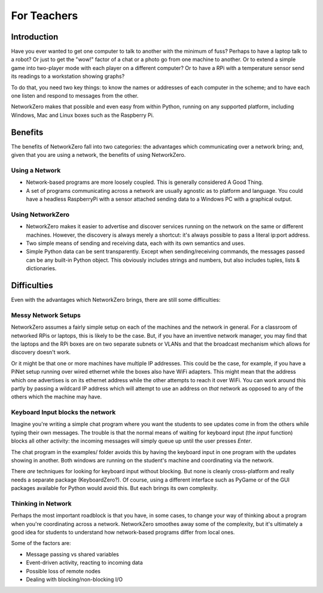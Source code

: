 For Teachers
============

Introduction
------------

Have you ever wanted to get one computer to talk to another with the
minimum of fuss? Perhaps to have a laptop talk to a robot? Or just to
get the "wow!" factor of a chat or a photo go from one machine to another.
Or to extend a simple game into two-player mode with each player on a
different computer? Or to have a RPi with a temperature sensor send its
readings to a workstation showing graphs?

To do that, you need two key things: to know the names or addresses of
each computer in the scheme; and to have each one listen and respond
to messages from the other.

NetworkZero makes that possible and even easy from within Python, running
on any supported platform, including Windows, Mac and Linux boxes such as
the Raspberry Pi.

Benefits
--------

The benefits of NetworkZero fall into two categories: the advantages which
communicating over a network bring; and, given that you are using a network,
the benefits of using NetworkZero.

Using a Network
~~~~~~~~~~~~~~~

*   Network-based programs are more loosely coupled. This is generally considered
    A Good Thing.
    
*   A set of programs communicating across a network are usually agnostic as to
    platform and language. You could have a headless RaspberryPi with a sensor
    attached sending data to a Windows PC with a graphical output.

Using NetworkZero
~~~~~~~~~~~~~~~~~

*   NetworkZero makes it easier to advertise and discover services running on the
    network on the same or different machines. However, the discovery is always
    merely a shortcut: it's always possible to pass a literal ip:port address.

*   Two simple means of sending and receiving data, each with its own
    semantics and uses.

*   Simple Python data can be sent transparently. Except when sending/receiving
    commands, the messages passed can be any built-in Python object. This obviously
    includes strings and numbers, but also includes tuples, lists & dictionaries.


Difficulties
------------

Even with the advantages which NetworkZero brings, there are still some difficulties:

Messy Network Setups
~~~~~~~~~~~~~~~~~~~~

NetworkZero assumes a fairly simple setup on each of the machines and the network
in general. For a classroom of networked RPis or laptops, this is likely to be the
case. But, if you have an inventive network manager, you may find that the laptops
and the RPi boxes are on two separate subnets or VLANs and that the broadcast mechanism
which allows for discovery doesn't work.

Or it might be that one or more machines have multiple IP addresses. This could be the
case, for example, if you have a PiNet setup running over wired ethernet while the boxes
also have WiFi adapters. This might mean that the address which one advertises is on its
ethernet address while the other attempts to reach it over WiFi. You can work
around this partly by passing a wildcard IP address which will attempt to
use an address on *that* network as opposed to any of the others which
the machine may have.

Keyboard Input blocks the network
~~~~~~~~~~~~~~~~~~~~~~~~~~~~~~~~~

Imagine you're writing a simple chat program where you want the students
to see updates come in from the others while typing their own messages.
The trouble is that the normal means of waiting for keyboard input (the 
`input` function) blocks all other activity: the incoming messages will
simply queue up until the user presses `Enter`.

The chat program in the examples/ folder avoids this by having the keyboard
input in one program with the updates showing in another. Both windows are
running on the student's machine and coordinating via the network.

There *are* techniques for looking for keyboard input without blocking. But
none is cleanly cross-platform and really needs a separate package (KeyboardZero?).
Of course, using a different interface such as PyGame or of the GUI packages
available for Python would avoid this. But each brings its own complexity.

Thinking in Network
~~~~~~~~~~~~~~~~~~~

Perhaps the most important roadblock is that you have, in some cases, to change
your way of thinking about a program when you're coordinating across a network.
NetworkZero smoothes away some of the complexity, but it's ultimately a good
idea for students to understand how network-based programs differ from local ones.

Some of the factors are:

* Message passing vs shared variables
* Event-driven activity, reacting to incoming data
* Possible loss of remote nodes
* Dealing with blocking/non-blocking I/O
